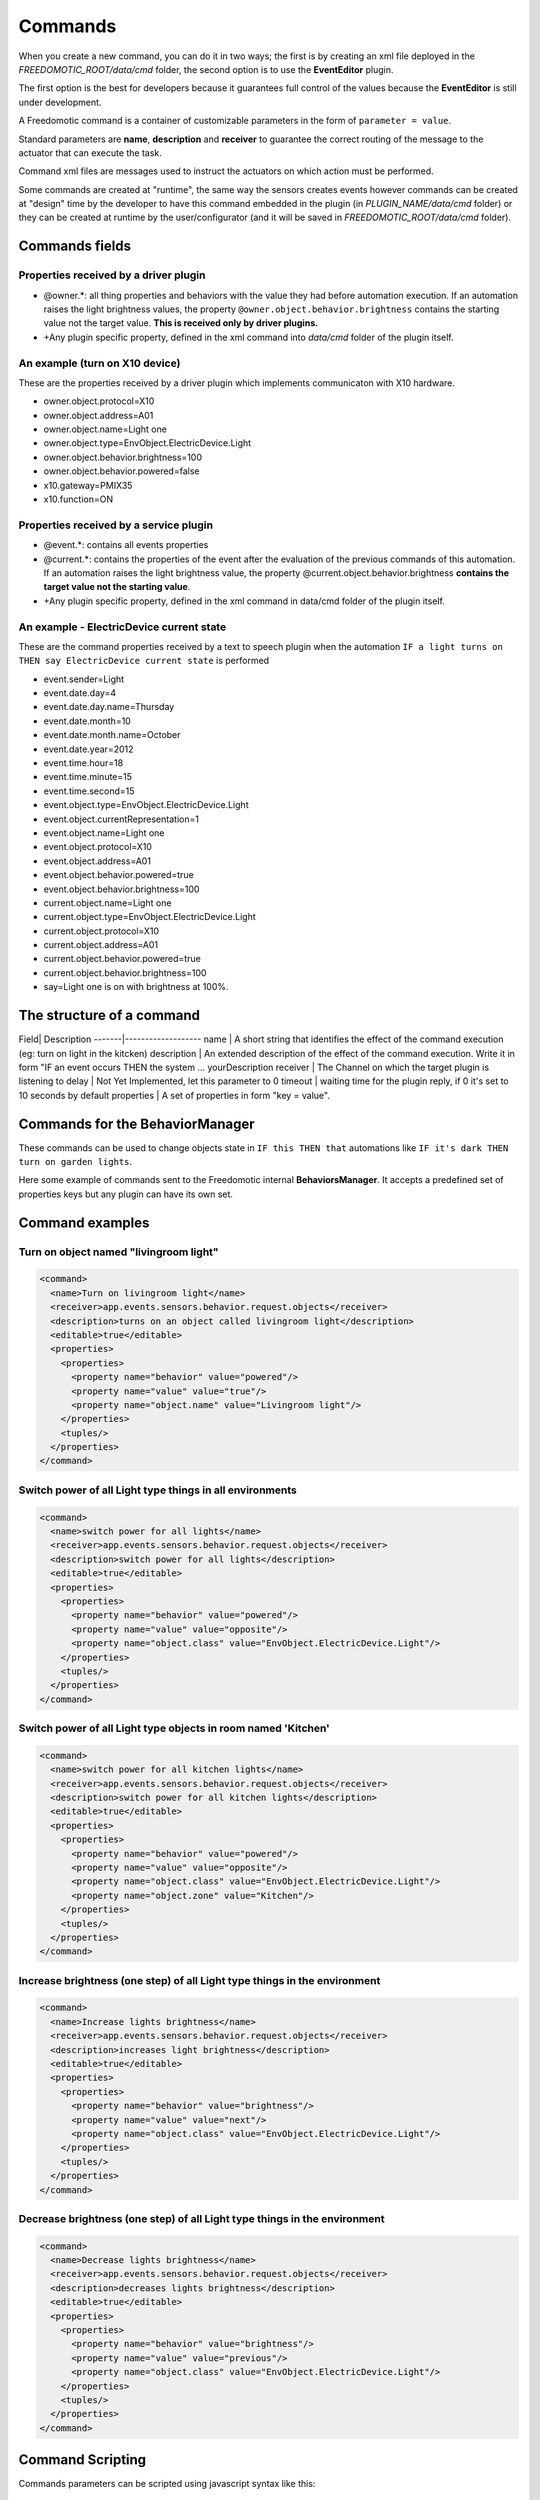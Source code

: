 
Commands
========

When you create a new command, you can do it in two ways; the
first is by creating an xml file deployed in the
*FREEDOMOTIC\_ROOT/data/cmd* folder, the second option is to use the
**EventEditor** plugin. 

The first option is the best for developers because it guarantees full control of the values because the **EventEditor**
is still under development.

A Freedomotic command is a container of customizable parameters in the
form of ``parameter = value``. 

Standard parameters are **name**, **description**
and **receiver** to guarantee the correct routing of the message to the
actuator that can execute the task.

Command xml files are messages used to instruct the actuators on
which action must be performed.

Some commands are created at "runtime",
the same way the sensors creates events however commands can be created
at "design" time by the developer to have this command embedded in the
plugin (in *PLUGIN\_NAME/data/cmd* folder) or they can be created at
runtime by the user/configurator (and it will be saved in
*FREEDOMOTIC\_ROOT/data/cmd* folder).

Commands fields
---------------

Properties received by a driver plugin
~~~~~~~~~~~~~~~~~~~~~~~~~~~~~~~~~~~~~~

-  @owner.\*: all thing properties and behaviors with the value they
   had before automation execution. If an automation raises the light
   brightness values, the property ``@owner.object.behavior.brightness``
   contains the starting value not the target value. **This is
   received only by driver plugins.**
-  +Any plugin specific property, defined in the xml command into *data/cmd*
   folder of the plugin itself.

An example (turn on X10 device)
~~~~~~~~~~~~~~~~~~~~~~~~~~~~~~~

These are the properties received by a driver plugin which implements
communicaton with X10 hardware.

-  owner.object.protocol=X10
-  owner.object.address=A01
-  owner.object.name=Light one
-  owner.object.type=EnvObject.ElectricDevice.Light
-  owner.object.behavior.brightness=100
-  owner.object.behavior.powered=false
-  x10.gateway=PMIX35
-  x10.function=ON

Properties received by a service plugin
~~~~~~~~~~~~~~~~~~~~~~~~~~~~~~~~~~~~~~~

-  @event.\*: contains all events properties
-  @current.\*: contains the properties of the event after the
   evaluation of the previous commands of this automation. If an
   automation raises the light brightness value, the property
   @current.object.behavior.brightness **contains the target value not
   the starting value**.
-  +Any plugin specific property, defined in the xml command in data/cmd
   folder of the plugin itself.

An example - ElectricDevice current state
~~~~~~~~~~~~~~~~~~~~~~~~~~~~~~~~~~~~~~~~~~~~~

These are the command properties received by a text to speech plugin
when the automation ``IF a light turns on THEN say ElectricDevice current state`` is performed

-  event.sender=Light
-  event.date.day=4
-  event.date.day.name=Thursday
-  event.date.month=10
-  event.date.month.name=October
-  event.date.year=2012
-  event.time.hour=18
-  event.time.minute=15
-  event.time.second=15
-  event.object.type=EnvObject.ElectricDevice.Light
-  event.object.currentRepresentation=1
-  event.object.name=Light one
-  event.object.protocol=X10
-  event.object.address=A01
-  event.object.behavior.powered=true
-  event.object.behavior.brightness=100
-  current.object.name=Light one
-  current.object.type=EnvObject.ElectricDevice.Light
-  current.object.protocol=X10
-  current.object.address=A01
-  current.object.behavior.powered=true
-  current.object.behavior.brightness=100
-  say=Light one is on with brightness at 100%.

The structure of a command
--------------------------

Field| Description -------|------------------- name \| A short string
that identifies the effect of the command execution (eg: turn on light
in the kitcken) description \| An extended description of the effect of
the command execution. Write it in form "IF an event occurs THEN the
system ... yourDescription receiver \| The Channel on which the target
plugin is listening to delay \| Not Yet Implemented, let this parameter
to 0 timeout \| waiting time for the plugin reply, if 0 it's set to 10
seconds by default properties \| A set of properties in form "key =
value". 

Commands for the BehaviorManager
--------------------------------

These commands can be used to change objects state in ``IF this THEN that`` automations like
``IF it's dark THEN turn on garden lights``. 

Here some example of commands
sent to the Freedomotic internal **BehaviorsManager**. It accepts a
predefined set of properties keys but any plugin can have its own set.

Command examples
----------------

Turn on object named "livingroom light"
~~~~~~~~~~~~~~~~~~~~~~~~~~~~~~~~~~~~~~~

.. code:: xml

    <command>
      <name>Turn on livingroom light</name>
      <receiver>app.events.sensors.behavior.request.objects</receiver>
      <description>turns on an object called livingroom light</description>
      <editable>true</editable>
      <properties>
        <properties>
          <property name="behavior" value="powered"/>
          <property name="value" value="true"/>
          <property name="object.name" value="Livingroom light"/>
        </properties>
        <tuples/>
      </properties>
    </command>

Switch power of all Light type things in all environments
~~~~~~~~~~~~~~~~~~~~~~~~~~~~~~~~~~~~~~~~~~~~~~~~~~~~~~~~~

.. code:: xml

    <command>
      <name>switch power for all lights</name>
      <receiver>app.events.sensors.behavior.request.objects</receiver>
      <description>switch power for all lights</description>
      <editable>true</editable>
      <properties>
        <properties>
          <property name="behavior" value="powered"/>
          <property name="value" value="opposite"/>
          <property name="object.class" value="EnvObject.ElectricDevice.Light"/>
        </properties>
        <tuples/>
      </properties>
    </command>

Switch power of all Light type objects in room named 'Kitchen'
~~~~~~~~~~~~~~~~~~~~~~~~~~~~~~~~~~~~~~~~~~~~~~~~~~~~~~~~~~~~~~

.. code:: xml

    <command>
      <name>switch power for all kitchen lights</name>
      <receiver>app.events.sensors.behavior.request.objects</receiver>
      <description>switch power for all kitchen lights</description>
      <editable>true</editable>
      <properties>
        <properties>
          <property name="behavior" value="powered"/>
          <property name="value" value="opposite"/>
          <property name="object.class" value="EnvObject.ElectricDevice.Light"/>
          <property name="object.zone" value="Kitchen"/>
        </properties>
        <tuples/>
      </properties>
    </command>

Increase brightness (one step) of all Light type things in the environment
~~~~~~~~~~~~~~~~~~~~~~~~~~~~~~~~~~~~~~~~~~~~~~~~~~~~~~~~~~~~~~~~~~~~~~~~~~

.. code:: xml

    <command>
      <name>Increase lights brightness</name>
      <receiver>app.events.sensors.behavior.request.objects</receiver>
      <description>increases light brightness</description>
      <editable>true</editable>
      <properties>
        <properties>
          <property name="behavior" value="brightness"/>
          <property name="value" value="next"/>
          <property name="object.class" value="EnvObject.ElectricDevice.Light"/>
        </properties>
        <tuples/>
      </properties>
    </command>

Decrease brightness (one step) of all Light type things in the environment
~~~~~~~~~~~~~~~~~~~~~~~~~~~~~~~~~~~~~~~~~~~~~~~~~~~~~~~~~~~~~~~~~~~~~~~~~~

.. code:: xml

    <command>
      <name>Decrease lights brightness</name>
      <receiver>app.events.sensors.behavior.request.objects</receiver>
      <description>decreases lights brightness</description>
      <editable>true</editable>
      <properties>
        <properties>
          <property name="behavior" value="brightness"/>
          <property name="value" value="previous"/>
          <property name="object.class" value="EnvObject.ElectricDevice.Light"/>
        </properties>
        <tuples/>
      </properties>
    </command>

Command Scripting
-----------------

Commands parameters can be scripted using javascript syntax like this:

.. code:: xml

    <command>
      <name>Say the current temperature converted in fahrenheit</name>
      <receiver>app.actuators.media.tts.in</receiver>
      <delay>0</delay>
      <timeout>2000</timeout>
      <description>say the current temperature using TTS engine</description>
      <hardwareLevel>false</hardwareLevel>
      <persistence>true</persistence>
      <executed>false</executed>
      <properties>
        <properties>
          <property name="say" value="= say="The current temperature in @event.zone is " + Math.round(((@event.temperature+40)*1.8)-40) + " fahrenheit degrees. In celsius is @event.temperature degrees"/>
        </properties>
        <tuples/>
      </properties>
    </command>

This command uses text to speech to say the current temperature in a
zone and makes an on the fly conversion fron celsius to fahrenheit
degrees. The property key is a variable in the scripting context that
can be evaluated. 

To make a value scriptable it must start with an "**=**"
just like Excel. Values that not start with "**=**" are the same as the
previous Freedomotic versions.

Here other example of scripting:

.. code:: xml

   //sum the first 10 integer and store the value in myVar property
   <property name="myVar" value="= myVar=0; for (i=0; i<10; i++) myVar+=i;"/>
   
.. code:: xml
  
   //if one is one myVar property is one
   <property name="myVar" value="= if (1==1)  myVar=1; else myVar="AREYOUJOKING?";"/>
 
.. code:: xml

   negate the powered value of a thing if true becomes false, if false become true
   <property name="myVar" value="= myVar=!@event.object.powered;"/>
